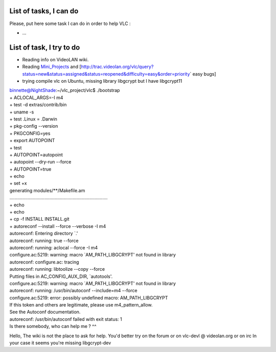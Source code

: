 List of tasks, I can do
-----------------------

Please, put here some task I can do in order to help VLC :

-  ...

List of task, I try to do
-------------------------

-  Reading info on VideoLAN wiki.
-  Reading `Mini_Projects <Mini_Projects>`__ and [http://trac.videolan.org/vlc/query?status=new&status=assigned&status=reopened&difficulty=easy&order=priority\ \` easy bugs]
-  trying compile vlc on Ubuntu, missing library libgcrypt but I have libgcrypt11

| binnette@NightShade:~/vlc_project/vlc$ ./bootstrap
| + ACLOCAL_ARGS=-I m4
| + test -d extras/contrib/bin
| + uname -s
| + test .Linux = .Darwin
| + pkg-config --version
| + PKGCONFIG=yes
| + export AUTOPOINT
| + test
| + AUTOPOINT=autopoint
| + autopoint --dry-run --force
| + AUTOPOINT=true
| + echo
| + set +x
| generating modules/**/Makefile.am
| ............................................................................
| + echo
| + echo
| + cp -f INSTALL INSTALL.git
| + autoreconf --install --force --verbose -I m4
| autoreconf: Entering directory \`.'
| autoreconf: running: true --force
| autoreconf: running: aclocal --force -I m4
| configure.ac:5219: warning: macro \`AM_PATH_LIBGCRYPT' not found in library
| autoreconf: configure.ac: tracing
| autoreconf: running: libtoolize --copy --force
| Putting files in AC_CONFIG_AUX_DIR, \`autotools'.
| configure.ac:5219: warning: macro \`AM_PATH_LIBGCRYPT' not found in library
| autoreconf: running: /usr/bin/autoconf --include=m4 --force
| configure.ac:5219: error: possibly undefined macro: AM_PATH_LIBGCRYPT
| If this token and others are legitimate, please use m4_pattern_allow.
| See the Autoconf documentation.
| autoreconf: /usr/bin/autoconf failed with exit status: 1
| Is there somebody, who can help me ? ^^

Hello, The wiki is not the place to ask for help. You'd better try on the forum or on vlc-devl @ videolan.org or on irc In your case it seems you're missing libgcrypt-dev
